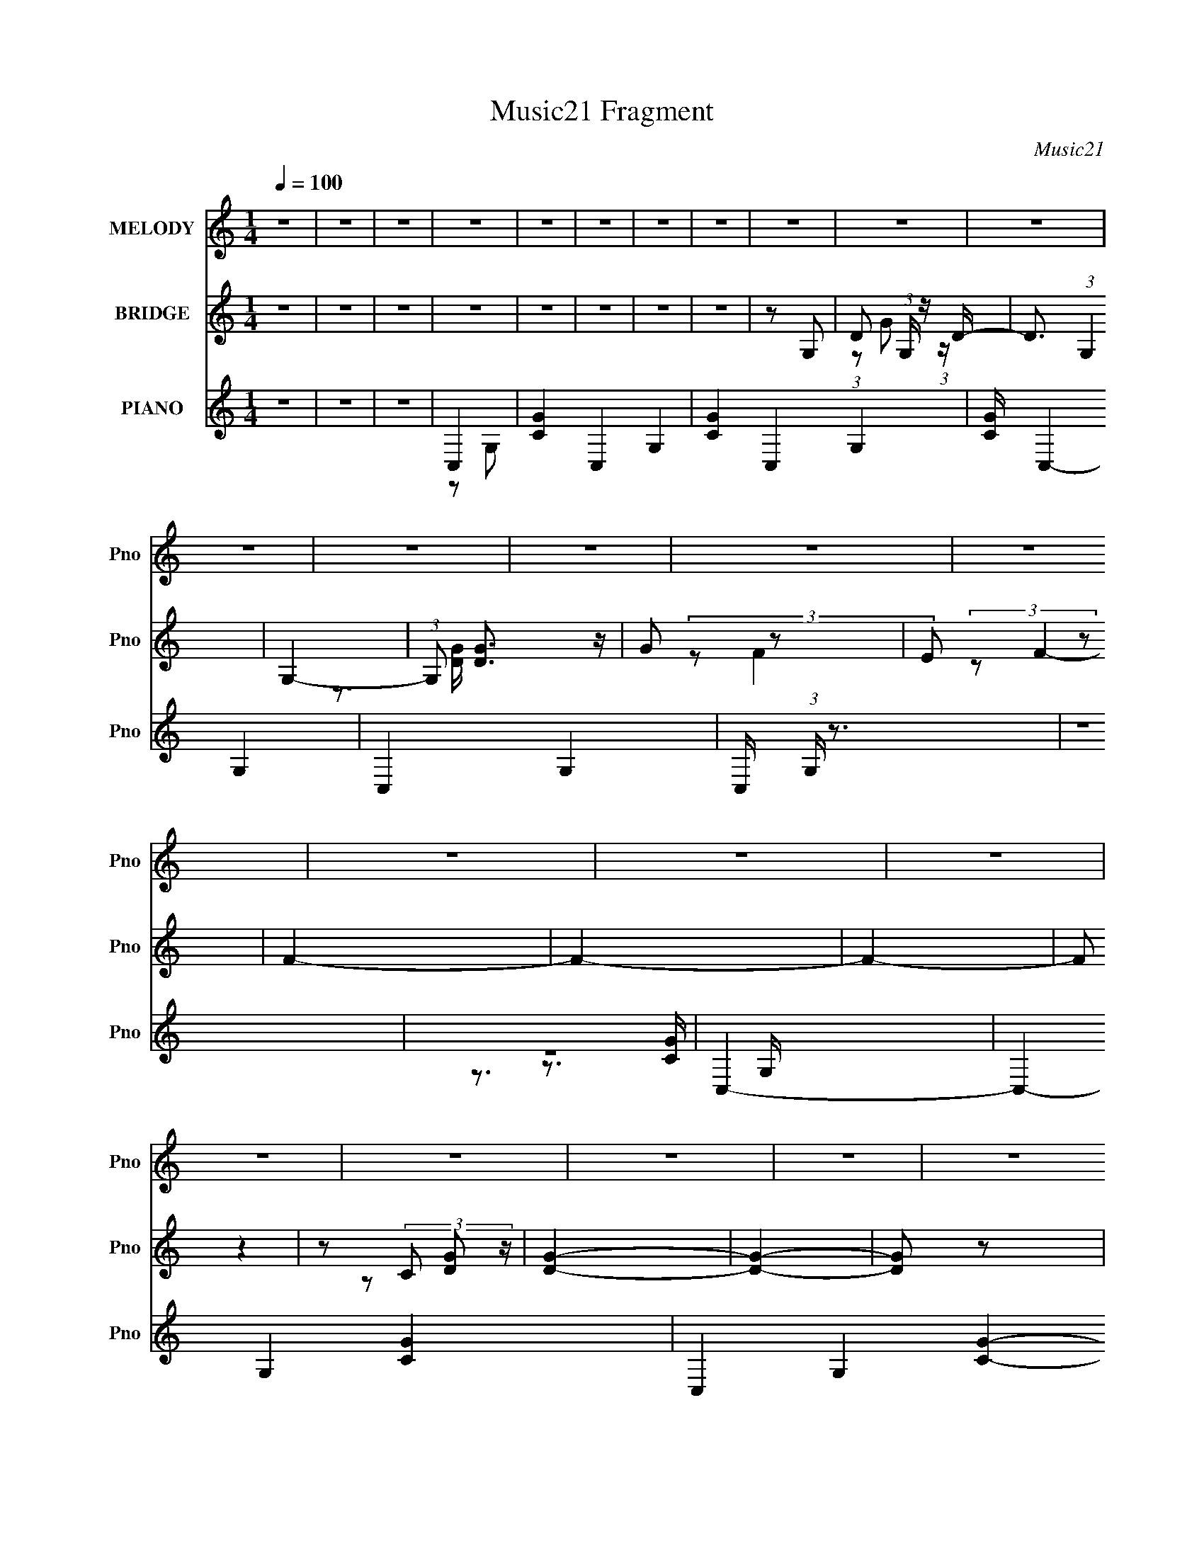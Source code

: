 X:1
T:Music21 Fragment
C:Music21
%%score 1 ( 2 3 ) ( 4 5 6 7 8 )
L:1/4
Q:1/4=100
M:1/4
I:linebreak $
K:none
V:1 treble nm="MELODY" snm="Pno"
L:1/16
V:2 treble nm="BRIDGE" snm="Pno"
V:3 treble 
V:4 treble nm="PIANO" snm="Pno"
L:1/16
V:5 treble 
L:1/8
V:6 treble 
L:1/16
V:7 treble 
V:8 treble 
V:1
 z4 | z4 | z4 | z4 | z4 | z4 | z4 | z4 | z4 | z4 | z4 | z4 | z4 | z4 | z4 | z4 | z4 | z4 | z4 | %19
 z4 | z4 | z4 | z4 | z4 | z4 | z4 | z4 | z4 | z4 | z4 | z4 | z4 | z4 | z4 | z4 | z2 E z | E z E z | %37
 E z D z | D2C2 | D2D z | D2C2 | D2A,2- | A,3 z | z2 C z | C z C z | C z A, z | A, z C z | E2D z | %48
 D z C z | A,4 | G,4 | z2 E z | E z G z | G2E2- | E z C2 | D3 z | D z E z | A,2D2- | D2 z2 | %59
 z2 C z | C z C z | C2A, z | A,2C z | E3 z | D z D2- | D4 | z2 A,2 | E2C2 | D4- | D4- | D4 | z4 | %72
 z4 | z4 | z4 | z2 E z | E z E z | E z D z | D2C2 | D2D z | D2C2 | D2A,2- | A,3 z | z2 C z | %84
 C z C z | C z A, z | A, z C z | E4 | D z C z | A,2G,2- | G,4 | z2 E z | E z G z | G2E2 | D2C2 | %95
 D2D2 | D z E z | A,2D2- | D2 z2 | z2 C z | C z C z | C2A, z | A,2C z | E3 z | D z D2- | D2C2 | %106
 A,2C2- | C4- | C4- | C4 | z4 | z4 | z4 | z4 | z4 | z4 | F2E z | F2E2 | C2E2- | E2C2- | C4- | %121
 C2C z | C2A, z | C z C z | C2A,2 | C4 | A,2E2- | E2D2- | D4- | D4- | D3 z | z4 | F z E z | %133
 F z E z | C2E2- | E2C2- | C3 z | z4 | C2A,2 | G z G z | G z G z | G z E2- | E z F2 | A4- | A2G2- | %145
 G4- | G4- | %147
[Q:1/4=100][Q:1/4=100][Q:1/4=99] G4[Q:1/4=98][Q:1/4=98][Q:1/4=98][Q:1/4=98][Q:1/4=98][Q:1/4=97][Q:1/4=97][Q:1/4=97][Q:1/4=96][Q:1/4=96][Q:1/4=96] | %148
 z4 | c4- | c3[Q:1/4=96][Q:1/4=96][Q:1/4=97] z | %151
[Q:1/4=97][Q:1/4=97] B4[Q:1/4=98][Q:1/4=98][Q:1/4=98][Q:1/4=98][Q:1/4=98][Q:1/4=99][Q:1/4=99][Q:1/4=99][Q:1/4=100] | %152
[Q:1/4=100] A2G z | G2E2 | G4 | A z G2- | G4- | G2 z2 | z4 | E z G z | A z A2- | A2c z | A2G2- | %163
 G2E2- | E2D2- | D4 | z4 | E2D2 | C2D z | E2A2- | A3 z | E z D2 | C2D2 | E2B2- | B3 z | A z B z | %176
 (3:2:2c4 c2- | (6:5:2c2 z/ A2 | (3:2:2c4 c2- | (6:5:2c2 z/ A z | A2G2- | G4- | G2 z2 | c2B2 | %184
 A2G z | G z E2 | G4 | E2A2- | A2G2- | G4- | G z3 | E z G2 | (3:2:2A4 A2- | (3:2:2A2 z c2 | A4 | %195
 G2E2- | E2D2- | D4- | D3 z | E2D2 | C2D2 | E2A2- | A3 z | E2D2 | C2D2 | E2B2- | B3 z | A z B z | %208
 c z c z | c2A2 | d4 | c4- | c4- | c3 z | (3:2:1A4 e2- | e4 | (3:2:1A4 c2- | c4- | c4- | c4- | %220
 c2 z2 | z4 | z4 | z4 | z4 | z4 | z4 | z4 | z4 | z4 | z4 | z4 | z4 | z4 | z4 | z4 | z4 | z4 | z4 | %239
 z4 | z4 | z4 | z4 | z4 | z4 | z4 | z4 | z4 | z4 | z4 | z4 | z4 | z4 | z4 | z4 | z4 | z4 | z4 | %258
 z4 | z4 | z4 | z4 | z4 | z4 | z4 | z4 | z4 | z4 | z4 | z4 | z4 | z4 | z4 | z4 | z4 | z4 | z4 | %277
 z4 | z4 | z4 | z3[Q:1/4=101] z | z4 | z4 | z4 | z4 | z4 | z4 | z4 |[Q:1/4=100] z2 E z | E z E z | %290
 E z D z | D2C2 | D2D z | D2C2 | D2A,2- | A,3 z | z2 C z | C z C z | C z A, z | A, z C z | E4 | %301
 D z C z | A,2G,2- | G,4 | z2 E z | E z G z | G2E2 | D2C2 | D2D2 | D z E z | A,2D2- | D2 z2 | %312
 z2 C z | C z C z | C2A, z | A,2C z | E3 z | D z D2- | D2C2 | A,2C2- | C4- | C4- | C4 | z4 | z4 | %325
 z4 | z4 | z4 | z4 | F2E z | F2E2 | C2E2- | E2C2- | C4- | C2C z | C2A, z | C z C z | C2A,2 | C4 | %339
 A,2E2- | E2D2- | D4- | D4- | D3 z | z4 | F z E z | F z E z | C2E2- | E2C2- | C3 z | z4 | C2A,2 | %352
 G z G z | G z G z | G z E2- | E z F2 | A4- | A2G2- | G4- | G4- | G4 | z4 | z4 | c2B2 | A2G z | %365
 G2E2 | G4 | A z G2- | G4- | G2 z2 | z4 | E z G z | A z A2- | A2c z | A2G2- | G2E2- | E2D2- | D4 | %378
 z4 | E2D2 | C2D z | E2A2- | A3 z | E z D2 | C2D2 | E2B2- | B3 z | A z B z | (3:2:2c4 c2- | %389
 (6:5:2c2 z/ A2 | (3:2:2c4 c2- | (6:5:2c2 z/ A z | A2G2- | G4- | G2 z2 | c2B2 | A2G z | G z E2 | %398
 G4 | E2A2- | A2G2- | G4- | G z3 | E z G2 | (3:2:2A4 A2- | (3:2:2A2 z c2 | A4 | G2E2- | E2D2- | %409
 D4- | D3 z | E2D2 | C2D2 | E2A2- | A3 z | E2D2 | C2D2 | E2B2- | B3 z | A z B z | c z c z | c2A2 | %422
 d4 | c4- | c4- | c3 z | z4 | A3 e2- | e4 | A2>c2- | c4- | c4- | c4- | c4- | c4- | c4- | c3 z | %437
 z4 | z4 | z4 | z4 | z4 | z4 | z4 | z4 | z A2B- | B z c2 | (3c2 z2 c2- | (3:2:1c2 A3 | d4- | %450
 (3:2:1d2 c3- | c4- | c4- | c4- | (12:7:1c4 A2- | A2e2- | e4- | e2A2- | A4- | A2<c2- | c4- | c4- | %462
 c4- | c4- | c4- | (12:11:2c4 z/ |] %466
V:2
 z | z | z | z | z | z | z | z | z/ G,/- | D/ (3:2:1G,/4 z/4 D/4- | D3/4 (3:2:1G, | G,- | %12
 (3:2:1G,/ [DG]3/4 z/4 | G/ z/ | E/ z/ | F- | F- | F- | (3:2:2F/ z | z/ (3:2:2C/ z/4 | [DG]- | %21
 [DG]- | [DG]/ z/ | (3:2:2z E/- | F/ (3:2:1E/4 G/- | G A/4- | A- | (6:5:1A/ C/ (3:2:1z/4 | D/<A/- | %29
 A- | A/ z/ | z | z | z | z | z | z | z | z | z | z | z | z | z | z | z | z | z | z | z | z | z | %52
 z | z | z | z | z | z | z | z | z | z | z | z | z | z | z | z | z | z | z | z | z | z | z | G- | %76
 G- | G- | G | A- | A- | A- | A | c- | c- | c- | c | z | z | G- | G | c- | c | B- | B | A- | A- | %97
 A- | A/ z/ | [DF]- | [DF]- | [DF]- | [DF] | C- | C- | C- | C3/4 z/4 | z | z | C | G | F | E | D | %114
 C | A,- | A,- | A,- | A, | z | z | z | z | z | z | z | z | z | z/ c/- | C (3:2:1c/4 | [GG] | z | %132
 z | z | F/E/- | D- (3:2:1E/4 | D/C/- | C- | C | z | A,/B,/ | C | D | [CE]- | [CE] | D- | D | %147
[Q:1/4=100][Q:1/4=100][Q:1/4=99] [G,B,]-[Q:1/4=98][Q:1/4=98][Q:1/4=98][Q:1/4=98][Q:1/4=98][Q:1/4=97][Q:1/4=97][Q:1/4=97][Q:1/4=96][Q:1/4=96][Q:1/4=96] | %148
 [G,B,] | [Ac]- | [Ac][Q:1/4=96][Q:1/4=96][Q:1/4=97] | %151
[Q:1/4=97][Q:1/4=97] [Bd][Q:1/4=98][Q:1/4=98][Q:1/4=98][Q:1/4=98][Q:1/4=98][Q:1/4=99][Q:1/4=99][Q:1/4=99][Q:1/4=100] | %152
[Q:1/4=100] E- | E- G- | E- G- | E- G- | E- G- | E/ G | E- | G3/4 (3:2:1E/ z/4 | A- | A- | A- | A | %164
 z | [Ac] | [GB] | [EG]3/4 z/4 | [FA]- | [FA]- | [FA]- | [FA]/ z/ | z | z | [GB] | [EG]3/4 z/4 | %176
 [FA]- | [FA]- | [FA]- | g [FA]3/4 | [Gc']- | [Gc']- | [Gc'] | b | z | z | C3/4 z/4 | [DF]3/4 z/4 | %188
 [EG]- | c' [EG]- | b [EG]- | g [EG]/ | e- | e- | c e- | d e | G- | G- B- | G- B- | G3/4 B | z | %201
 z | [FA] | [GB]3/4 z/4 | [EG]- | [EG]- | [EG]- | [EG]3/4 z/4 | z | z | [EG] | [FA]/[EG]/ | [FA]- | %213
 [FA]- | [FA]- | [FA]/ z/ | a- | a- | a- | a- | a- | a | a | b | g- | g- | g- | g/e/ | d | c | B | %231
 c | A- | A- | A | B/c/ | c- | c/B/- | B | A | G- | G- | G- | G | z | z | c' | b | a/g/4 z/4 | %249
 g/e/ | g | a | g- | g- | g/d/ | e/f/- | g f/ | c' | b | g | d'- | d' | c' | b | g- | g- | g | %267
 f/g/- | c'- (3:2:1g/4 | c' | f | g | d'- | d'- | d'- | d'- | d'- | d'- | d' | c' | g-[Q:1/4=101] | %281
 g- | g- | g- | g- | g- | g- | g |[Q:1/4=100] G- | G- | G- | G | A- | A- | A- | A | c- | c- | c- | %299
 c | z | z | G- | G | c- | c | B- | B | A- | A- | A- | A/ z/ | [DF]- | [DF]- | [DF]- | [DF] | C- | %317
 C- | C- | C3/4 z/4 | z | z | C | G | F | E | [De]- | [Cf] [De]/4 | A,- | A,- g- | A,- g- | A, g- | %332
 g- | g3/4 z/4 | z | z | z | z | z | z | z | z/ c/- | C (3:2:1c/4 | [GG] | z | z | z | F/E/- | %348
 D- (3:2:1E/4 | D/C/- | C- | C | z | A,/B,/ | C | D | [CE]- | [CE] | D- | D | [G,B,]- | [G,B,] | %362
 [Ac]- | [Ac] | E- | E- G- | E- G- | E- G- | E- G- | E/ G | E- | G3/4 (3:2:1E/ z/4 | A- | A- | A- | %375
 A | z | [Ac] | [GB] | [EG]3/4 z/4 | [FA]- | [FA]- | [FA]- | [FA]/ z/ | z | z | [GB] | %387
 [EG]3/4 z/4 | [FA]- | [FA]- | [FA]- | g [FA]3/4 | [Gc']- | [Gc']- | [Gc'] | b | z | z | C3/4 z/4 | %399
 [DF]3/4 z/4 | [EG]- | c' [EG]- | b [EG]- | g [EG]/ | e- | e- | c e- | d e | G- | G- B- | G- B- | %411
 G3/4 B | z | z | [FA] | [GB]3/4 z/4 | [EG]- | [EG]- | [EG]- | [EG]3/4 z/4 | z | z | [EG] | %423
 [FA]/[EG]/ | [FA]- | [FA]- | [FA]- | (3:2:2[FA] z/ |] %428
V:3
 x | x | x | x | x | x | x | x | x | (3:2:1z/ G/ (3:2:1z/4 x/6 | x17/12 | z3/4 [DG]/4- | x4/3 | %13
 (3:2:2z/ F | (3:2:2z/ F- | x | x | x | x | z/ [DG]/- | x | x | x | x | x7/6 | x5/4 | x | %27
 z3/4 D/4- x/12 | x | x | x | x | x | x | x | x | x | x | x | x | x | x | x | x | x | x | x | x | %48
 x | x | x | x | x | x | x | x | x | x | x | x | x | x | x | x | x | x | x | x | x | x | x | x | %72
 x | x | x | x | x | x | x | x | x | x | x | x | x | x | x | x | x | x | x | x | x | x | x | x | %96
 x | x | x | x | x | x | x | x | x | x | x | x | x | x | x | x | x | x | x | x | x | x | x | x | %120
 x | x | x | x | x | x | x | x | x | B/A/ x/6 | x | x | x | x | x | x7/6 | x | x | x | x | x | x | %142
 x | x | x | x | x | x | x | x | x | x | G- | x2 | x2 | x2 | x2 | x3/2 | x | x4/3 | x | x | x | x | %164
 x | x | x | x | x | x | x | x | x | x | x | x | x | x | x | x7/4 | x | x | x | x | x | x | E | x | %188
 x | x2 | x2 | x3/2 | x | x | x2 | x2 | B- | x2 | x2 | x7/4 | x | x | x | x | x | x | x | x | x | %209
 x | x | x | x | x | x | x | x | x | x | x | x | x | x | x | x | x | x | x | x | x | x | x | x | %233
 x | x | x | x | x | x | x | x | x | x | x | x | x | x | x | x | x | x | x | x | x | x | x | x3/2 | %257
 x | x | x | x | x | x | x | x | x | x | x | x7/6 | x | x | x | x | x | x | x | x | x | x | x | x | %281
 x | x | x | x | x | x | x | x | x | x | x | x | x | x | x | x | x | x | x | x | x | x | x | x | %305
 x | x | x | x | x | x | x | x | x | x | x | x | x | x | x | x | x | x | x | x | x | x | x5/4 | %328
 g- | x2 | x2 | x2 | x | x | x | x | x | x | x | x | x | x | B/A/ x/6 | x | x | x | x | x | x7/6 | %349
 x | x | x | x | x | x | x | x | x | x | x | x | x | x | x | G- | x2 | x2 | x2 | x2 | x3/2 | x | %371
 x4/3 | x | x | x | x | x | x | x | x | x | x | x | x | x | x | x | x | x | x | x | x7/4 | x | x | %394
 x | x | x | x | E | x | x | x2 | x2 | x3/2 | x | x | x2 | x2 | B- | x2 | x2 | x7/4 | x | x | x | %415
 x | x | x | x | x | x | x | x | x | x | x | x | x |] %428
V:4
 z4 | z4 | z4 | C,4- | [CG]4- C,4- G,4- | [CG]4- C,4- G,4- | [CG] C,4- G,4- | C,4- G,4- | %8
 C, (3:2:1G, z3 | z4 | z4 | C,4- | C,4- G,4- [CG]4- | C,4- G,4- [CG]4- | C,2 G, [CG]3 z | _B,,4- | %16
 B,,4- F,4- B,4- (3:2:1D4- | B,,4- F,4- B,4- D4- | B,,2 (6:5:1F,4 B,3 D4 | C,4- | %20
 [DG]4- C,4- G,4- (3:2:1C/ | [DG]4- C,4- G,4- | [DG]4- C,4- G,4- | [DG]4- C,4- G,4- | %24
 [DG]4- C,4- G,4 | [DG]2 C, z2 | (3:2:2z4 _B,,2- | B,,4- (3:2:1F,4- | B,,4- F,4- [B,DF]4- | %29
 B,,4- F,4- [B,DF]4 | (3B,,4 F,4 z2 | [G,,D,]4- | (3:2:1[G,,D,]2 [G,C]3 [G,,D,]- | [G,,D,G,-B,-]7 | %34
 [G,B,]3 D4 | C,4- | D2 C,4- G,4- E2- | C,4- G,4- E4- C2 | G4- (3:2:1C,4 G,3 E4- | [GC,-] [C,-E]3 | %40
 [C,D]8- G,8- C,2 G,2 | D4- F4- | D4 F4- | (3:2:1[FF,,-] F,,10/3- | [C,F,-]7 F,,8- F,,2 | F,4 C4- | %46
 [CC,]4 | C,4- | (24:13:1[G,D]16 C,8- C,2 | E4- | E2C2 | E,,4- | (6:5:1[E,,B,-]8 B,,6 | %53
 (3:2:1B,4 G3 E2- | B, (3:2:1E z3 | F,,4- | (12:7:1[F,,F,-]16 C,8- C, | F,2 C4- F2- | %58
 [CF,] (3:2:1[F,F]5/2 F13/3 | D,4- | [D,A,-]8 (12:7:1D8 | A,4 F4- | [FD] (3D/ z2 A,2- | %63
 (3:2:1[A,D,,-]4 [D,,-DF]4/3 [DF]5/3 | [D,,A,-]7 A,,6 | A,4- F4- | A,4 F4- | (12:7:1[FG,,-]8 | %68
 A,2 G,,4- D,4- C2- | G,,4- D,4- C2 A,2 | C2 G,,2 D,3 B,2 | G,,4- | [G,,F]12 (3:2:1G, | E4 | D3 z | %75
 C,4- | D2 C,4- G,4- E2- | C,4- G,4- E4- C2 | G4- (3:2:1C,4 G,3 E4- | [GC,-] [C,-E]3 | %80
 [C,D]8- G,8- C,2 G,2 | D4- F4- | D4 F4- | (3:2:1[FF,,-] F,,10/3- | [C,F,-]7 F,,8- F,,2 | F,4 C4- | %86
 [CC,]4 | C,4- | (24:13:1[G,D]16 C,8- C,2 | E4- | E2C2 | E,,4- | (6:5:1[E,,B,-]8 B,,6 | %93
 (3:2:1B,4 G3 E2- | B, (3:2:1E z3 | F,,4- | (12:7:1[F,,F,-]16 C,8- C, | F,2 C4- F2- | %98
 [CF,] (3:2:1[F,F]5/2 F13/3 | D,4- | [D,A,-]8 (12:7:1D8 | A,4 F4- | [FD] (3D/ z2 A,2- | %103
 (3:2:1[A,D,,-]4 [D,,-DF]4/3 [DF]5/3 | [D,,A,-]7 A,,6 | A,4- F4- | A,4 F4- | (12:7:1[FC,-]8 | %108
 D2 C,4- G,3 E2- | [C,G,]6 E8 | G, (3:2:1C z C2- | [CC,,-] C,,3- | C,,4- G,,4- | [C,,G,]8 G,,2 | %114
 [C,G,,]4 | F,,4- | [F,,F,]8- C,4- C, F,, | F,3 C4 C,2- | (3:2:1[C,F,A,] [F,A,]10/3 | %119
 [FA,,-]2 A,,2- | [A,,A,-]8 E,4 | (3:2:1A,2 E4 E,2- | C2 (3:2:1E, G, z | F,,4- | [F,,F,-]8 C,8 | %125
 F,2 C4 F2- | [FF,]4 | [CG,,-]2 G,,2- | [G,,G,]8 (6:5:1D,4 | (12:7:1[DD,]8 | (3:2:2G4 z2 | _B,,4- | %132
 (3:2:1[D_B,]4 B,,8- F,8- B,,3 F, | F2D2- | _B, D z3 | A,,4- | [A,,A,-]8 E,8 | (3:2:1A,4 E3 C2 | %138
 A,4 | F,,4- | [FA,]2 (3:2:1[A,F,,-] F,,22/3- C,8- F,,2 C,2 | C4 E | A,4 | (3:2:1[CG,,-] G,,10/3- | %144
 [G,,D]7 D,7 | G4- G,2- | D2 (3:2:2G G, z G,,- | %147
[Q:1/4=100][Q:1/4=100][Q:1/4=99] [G,,D,]16-[Q:1/4=98][Q:1/4=98][Q:1/4=98][Q:1/4=98][Q:1/4=98][Q:1/4=97][Q:1/4=97][Q:1/4=97][Q:1/4=96][Q:1/4=96][Q:1/4=96] G,,3 | %148
 (12:11:2[D,G,G-]16 D8 | G4- G,4- (3:2:1B,4- | %150
 D4- (3:2:1G/ G,4- B,4-[Q:1/4=96][Q:1/4=96][Q:1/4=97] | %151
[Q:1/4=97][Q:1/4=97] D3 G,2 (3:2:1B,4[Q:1/4=98][Q:1/4=98][Q:1/4=98][Q:1/4=98][Q:1/4=98][Q:1/4=99][Q:1/4=99][Q:1/4=99][Q:1/4=100] z | %152
[Q:1/4=100] C,,4- | C2 C,,4- G,2 E2- | C,,4- E2 G,2- | G4- C,, (3:2:1G, | [GE,,-] E,,3- | %157
 (12:7:1[E,,G,]16 B,,8- B,, | B,4 E,2 | E4- | [EF,,-]2 F,,2- | [F,,F,-]8 C,8 | F,4 C4- A,2 | %163
 F2 (3:2:1C z2 | A,,4- | (24:17:1[E,G,]16 A,,8- A,,3 | E4- | C3 (3:2:2E4 G, z | F,,4- | %169
 (3:2:1[F,,C]16 C,8- C,2 | F4- F,2- | [FC]3 (3:2:1F, x/3 | E,,4- | %173
 (3:2:1[G,B,-] [B,E,,]10/3- E,,14/3- E,, | B,2 E4- G,2- | [EB,]3 (3:2:1G, x/3 | D,4- | %177
 [D,DA,]8 (3:2:1A, | F3 D2 | A,2D2- | G,,4- D4- | [G,,G,]12 (3:2:2D D,16 | (3:2:1[DG-] G10/3- | %183
 [GD]4 (3:2:1G, | C,,4- | C2 C,,4- G,2 E2- | C,,4- E2 G,2- | G4- C,, (3:2:1G, | [GE,,-] E,,3- | %189
 (12:7:1[E,,G,]16 B,,8- B,, | B,4 E,2 | E4- | [EF,,-]2 F,,2- | [F,,F,-]8 C,8 | F,4 C4- A,2 | %195
 F2 (3:2:1C z2 | A,,4- | (24:17:1[E,G,]16 A,,8- A,,3 | E4- | C3 (3:2:2E4 G, z | F,,4- | %201
 (3:2:1[F,,C]16 C,8- C,2 | F4- F,2- | [FC]3 (3:2:1F, x/3 | E,,4- | %205
 (3:2:1[G,B,-] [B,E,,]10/3- E,,14/3- E,, | B,2 E4- G,2- | [EB,]3 (3:2:1G, x/3 | D,4- | %209
 [D,DA,]8 (3:2:1A, | F3 D2 | A,2D2- | G,,4- D4- | [G,,G,]12 (3:2:2D D,16 | (3:2:1[DG-] G10/3- | %215
 [GD]4 (3:2:1G, | c''b'F,,2- | [F,,-F,]8 F,,3 | [F,A,c'']b'g' z | [C-C,F,-]8 C2 | [F,c''b']2F,,2- | %221
 [F,,C,]8- F,,3 | [C,A,]7 F,3 | [CF,-]6 | [F,c''] (3:2:1[A,b']b'/3E,,2- | [E,,E,]8- E,,3 | %226
 [E,C-] [C-G,]3 | (6:5:1[CE,-]8 | [E,c''b'E,,-]2>[E,,-G,]2 (6:5:1G,14/5 | [E,,B,,]8- E,,2 | %230
 [E,G,]2 [B,,-g']4 B,, | [DG,]4 | D,,4- | [D,,-D,e']8 A,,8- D,,2 A,,2 | (12:7:1[A,c''b'g']8 C6 | %235
 D,4- | [D,D,,-]2 [D,,-A,]2 | [D,,D,-]12 A,,7 | [D,c''b'g']4 (12:11:1[A,C]8 | A,,4 | C,,4- | %241
 (3:2:1[C,,C,d''b'C,-]16 G,,8- G,,2 | (6:5:1[C,d''b'g']4 G,8- G, | d''b'C,2- | %244
 (3:2:1[C,C,,-] C,,10/3- | (12:7:1[C,,E,G,-C-]16 G,,8- G,, | [G,Cd''b']2E,2 | G,3 z | %248
 [EF,,-] F,,3- | (3:2:1[F,,F,-]16 C,8- C,2 | (12:7:1[F,c''b'g']16 (24:19:1E16 A,8- A,3 | %251
 c''b'g' z | F,,4- | [F,,-F,]8 C,8- F,,2 C, | [F,E]4- | [F,Ec''b'g']3 z | E,,4- | %257
 [E,,E,]8- B,,8- E,,2 B,,2 | [E,c''b'g']6 E8- E2 | c''b'g' z | A,,4- | (12:7:1[E,A,-]8 A,,8- A,,2 | %262
 [A,c''b'g']4 [CE]7 | E,2A,2 | ^G,,4- | (3:2:2[G,,^G,c''_b'G,-C-]16 E,16 | [G,Cc''] [E_b'^g']3 | %267
 ^G,4- | (3:2:1[G,^G,,-]4 [^G,,-EG]4/3 [EG]2/3 | [G,,^G,-]8 E,4 | %270
 (3:2:1[G,c''_b'_E,]4[_E,CE]4/3 (12:7:1[CE]40/7 | ^G,3 z | G,,4- | [D,Cg']7 G,,8- G,,3 | %274
 [Dd''c''G,-]2>G,2- | [G,D]4- G, | [DG,,-]4 G4 | (3:2:2[G,,G,g']16 D,8 | [B,d''c'']2 [DD,-]4 | %279
 [D,G,-]2 G,2- | [G,G,,-]2 [G,,-D]2 D2 (6:5:1g'8[Q:1/4=101] | [G,,G,-]3 [G,-D,] D,2 | %282
 (3:2:1[G,G,,-]4 [G,,-D]4/3 (12:7:1D40/7 G3 | [G,,G,-]3 [G,-D,] (6:5:1D,14/5 | %284
 (3:2:1[G,G,,-]4 [G,,-D]4/3 (12:7:1D40/7 | [GG,-] [G,G,,]3- G,,5- D,8- G,,3 D,3 | G,4- D4- | %287
 G,3 D3 z |[Q:1/4=100] C,4- | D2 C,4- G,4- E2- | C,4- G,4- E4- C2 | G4- (3:2:1C,4 G,3 E4- | %292
 [GC,-] [C,-E]3 | [C,D]8- G,8- C,2 G,2 | D4- F4- | D4 F4- | (3:2:1[FF,,-] F,,10/3- | %297
 [C,F,-]7 F,,8- F,,2 | F,4 C4- | [CC,]4 | C,4- | (24:13:1[G,D]16 C,8- C,2 | E4- | E2C2 | E,,4- | %305
 (6:5:1[E,,B,-]8 B,,6 | (3:2:1B,4 G3 E2- | B, (3:2:1E z3 | F,,4- | (12:7:1[F,,F,-]16 C,8- C, | %310
 F,2 C4- F2- | [CF,] (3:2:1[F,F]5/2 F13/3 | D,4- | [D,A,-]8 (12:7:1D8 | A,4 F4- | %315
 [FD] (3D/ z2 A,2- | (3:2:1[A,D,,-]4 [D,,-DF]4/3 [DF]5/3 | [D,,A,-]7 A,,6 | A,4- F4- | A,4 F4- | %320
 (12:7:1[FC,-]8 | D2 C,4- G,3 E2- | [C,G,]6 E8 | G, (3:2:1C z C2- | [CC,,-] C,,3- | C,,4- G,,4- | %326
 [C,,G,]8 G,,2 | [C,G,,]4 | F,,4- | [F,,F,]8- C,4- C, F,, | F,3 C4 C,2- | %331
 (3:2:1[C,F,A,] [F,A,]10/3 | [FA,,-]2 A,,2- | [A,,A,-]8 E,4 | (3:2:1A,2 E4 E,2- | %335
 C2 (3:2:1E, G, z | F,,4- | [F,,F,-]8 C,8 | F,2 C4 F2- | [FF,]4 | [CG,,-]2 G,,2- | %341
 [G,,G,]8 (6:5:1D,4 | (12:7:1[DD,]8 | (3:2:2G4 z2 | _B,,4- | (3:2:1[D_B,]4 B,,8- F,8- B,,3 F, | %346
 F2D2- | _B, D z3 | A,,4- | [A,,A,-]8 E,8 | (3:2:1A,4 E3 C2 | A,4 | F,,4- | %353
 [FA,]2 (3:2:1[A,F,,-] F,,22/3- C,8- F,,2 C,2 | C4 E | A,4 | (3:2:1[CG,,-] G,,10/3- | [G,,D]7 D,7 | %358
 G4- G,2- | D2 (3:2:2G G, z G,,- | [G,,D,-]15 | (3:2:2[D,G,G-]16 D8 | G4- G,4- (3:2:1B,4- | %363
 D3 (3:2:1G/ G,3 (6:5:2B,4 z | C,,4- | C2 C,,4- G,2 E2- | C,,4- E2 G,2- | G4- C,, (3:2:1G, | %368
 [GE,,-] E,,3- | (12:7:1[E,,G,]16 B,,8- B,, | B,4 E,2 | E4- | [EF,,-]2 F,,2- | [F,,F,-]8 C,8 | %374
 F,4 C4- A,2 | F2 (3:2:1C z2 | A,,4- | (24:17:1[E,G,]16 A,,8- A,,3 | E4- | C3 (3:2:2E4 G, z | %380
 F,,4- | (3:2:1[F,,C]16 C,8- C,2 | F4- F,2- | [FC]3 (3:2:1F, x/3 | E,,4- | %385
 (3:2:1[G,B,-] [B,E,,]10/3- E,,14/3- E,, | B,2 E4- G,2- | [EB,]3 (3:2:1G, x/3 | D,4- | %389
 [D,DA,]8 (3:2:1A, | F3 D2 | A,2D2- | G,,4- D4- | [G,,G,]12 (3:2:2D D,16 | (3:2:1[DG-] G10/3- | %395
 [GD]4 (3:2:1G, | C,,4- | C2 C,,4- G,2 E2- | C,,4- E2 G,2- | G4- C,, (3:2:1G, | [GE,,-] E,,3- | %401
 (12:7:1[E,,G,]16 B,,8- B,, | B,4 E,2 | E4- | [EF,,-]2 F,,2- | [F,,F,-]8 C,8 | F,4 C4- A,2 | %407
 F2 (3:2:1C z2 | A,,4- | (24:17:1[E,G,]16 A,,8- A,,3 | E4- | C3 (3:2:2E4 G, z | F,,4- | %413
 (3:2:1[F,,C]16 C,8- C,2 | F4- F,2- | [FC]3 (3:2:1F, x/3 | E,,4- | %417
 (3:2:1[G,B,-] [B,E,,]10/3- E,,14/3- E,, | B,2 E4- G,2- | [EB,]3 (3:2:1G, x/3 | D,4- | %421
 [D,DA,]8 (3:2:1A, | F3 D2 | A,2D2- | G,,4- D4- | [G,,G,]12 (3:2:2D D,16 | (3:2:1[DG-] G10/3- | %427
 [GD]4 (3:2:1G, | [G,,G,B,]4- | [G,,G,B,]2>^F,2- | F,4- (3:2:1C4- | F,4- C4- D4- A3- | %432
 F,4- C4- D4- A4- | F, (3:2:1C2 D A (3:2:2z F,2- (3:2:1F,- | [F,C]12 | G4- D4- | G4 D4 | %437
 (3:2:2z2 E,4- | (48:37:2[E,D]16 G,8 | (24:13:1[GD]16 | [G,D] D3 | [A,,E,-]6 | %442
 (12:7:1[E,E]4 [ED]5/3 | [A,,A,CE,]4- | [A,,A,CE,]4- | [A,,A,CE,]4- | %446
 [A,,A,CE,] (3:2:2z/ D,,-D,,2- | (12:7:1[D,,A,,-]16 | D4- A,,4- D,4- F,4- | %449
 D4- (3:2:2A,,2 D,4 F,3 | D2 z2 | (3:2:2z2 G,,4- | G4- G,,4- [D,G,]4- | G4- G,,4- [D,G,]4- | %454
 G4- G,,4- [D,G,]4- | G4- G,,4- [D,G,]4- | G4- G,,4- [D,G,]4- | G4 G,,4- [D,G,]4 | (3:2:2G,,2 z4 | %459
 C,4- | (3:2:1D4 C,4- G,4- (3:2:1E2- | C,4- G,4- (6:5:2E2 G4- | (6:5:2[C,C-]8 G,2 (3:2:1G8 | %463
 C4 (12:11:2G,4 D4- | (12:7:1[DC,-]4 C,5/3- | C,4- G,4- D3 (3:2:1E2- | C,4- G,4- (3:2:1E2 | %467
 C,4- G,4- | (3:2:1C,2 G,2 z2 | z2 F,,2- | F,,4- C,4- G,3- | F,,4- C,3 G,2 | [F,,C,]16- F,,3 | %473
 C,4- F,2 (3:2:1G,4 | (3:2:1[F,^G,]2 C,4- (3:2:1C2 | D2 C,4- E2- | (3:2:1C,4 E3 z | z4 | z C,,3- | %479
 G2 C,,4- G,,4- D2 | C,,4- G,,4- E2 C- | C,,4- G,,4- C3 D- | C,,4- G,,4- D G,- | C,,4- G,,4- G,4- | %484
 C,, (3:2:2G,, G,/ z3 |] %485
V:5
 x2 | x2 | x2 | z G,- | x6 | x6 | x9/2 | x4 | x7/3 | x2 | x2 | z3/2 G,/- | x6 | x6 | x7/2 | %15
 (3:2:2z F,2- | x22/3 | x8 | x37/6 | z G,- | x37/6 | x6 | x6 | x6 | x6 | x5/2 | x2 | %27
 z3/2 [_B,DF]/- x4/3 | x6 | x6 | x10/3 | (3:2:2F, z2 | x8/3 | z D- x3/2 | x7/2 | z G,- | x6 | x7 | %38
 x41/6 | z G,- | z ^F- x8 | x4 | x4 | z C,- | z C- x13/2 | x4 | z F, | z G,- | z E- x22/3 | x2 | %50
 x2 | E2 | z G- x13/3 | x23/6 | x7/3 | (3:2:2F,2 z | z C- x43/6 | x4 | z C x3/2 | z D- | %60
 z F- x13/3 | x4 | z3/2 [DF]/- | z A,,- x5/6 | z F- x9/2 | x4 | x4 | z D,- x/3 | x6 | x6 | x9/2 | %71
 C/ z/ G,- | z G, x13/3 | z G, | z G, | z G,- | x6 | x7 | x41/6 | z G,- | z ^F- x8 | x4 | x4 | %83
 z C,- | z C- x13/2 | x4 | z F, | z G,- | z E- x22/3 | x2 | x2 | E2 | z G- x13/3 | x23/6 | x7/3 | %95
 (3:2:2F,2 z | z C- x43/6 | x4 | z C x3/2 | z D- | z F- x13/3 | x4 | z3/2 [DF]/- | z A,,- x5/6 | %104
 z F- x9/2 | x4 | x4 | z G,- x/3 | x11/2 | z C- x5 | x7/3 | z G,,- | x4 | z C,- x3 | z G, | z C,- | %116
 z C- x5 | x9/2 | z F- | z E,- | z E- x4 | x11/3 | x7/3 | (3:2:2F,2 z | z C- x6 | x4 | z C- | %127
 z D,- | z D- x11/3 | z G, x/3 | z G,/ z/ | (3:2:2_B,2 z | z F- x28/3 | x2 | x5/2 | C2 | z E- x6 | %137
 x23/6 | x2 | F2- | z C- x9 | x5/2 | z C- | z D,- | z G- x5 | x3 | x8/3 | z3/2 D/- x15/2 | %148
 z3/2 G,/- x15/2 | x16/3 | x37/6 | x13/3 | z G,- | x5 | x4 | x17/6 | z B,,- | z B,- x43/6 | x3 | %159
 z E, | z C,- | z C- x6 | x5 | x7/3 | z E,- | z C x55/6 | z G,- | x11/3 | z C,- | z F- x25/3 | x3 | %171
 z F,/ z/ | G,G,- | z E- x17/6 | x4 | z G, | z A,- | z F- x7/3 | x5/2 | x2 | z D,- x2 | z D- x10 | %182
 z G,- | z G, x/3 | z G,- | x5 | x4 | x17/6 | z B,,- | z B,- x43/6 | x3 | z E, | z C,- | z C- x6 | %194
 x5 | x7/3 | z E,- | z C x55/6 | z G,- | x11/3 | z C,- | z F- x25/3 | x3 | z F,/ z/ | G,G,- | %205
 z E- x17/6 | x4 | z G, | z A,- | z F- x7/3 | x5/2 | x2 | z D,- x2 | z D- x10 | z G,- | z G, x/3 | %216
 z g'/ z/ | c''/b'/[A,g']/ z/ x7/2 | C2- | c''/b'/g'/ z/ x3 | z g'/ z/ | c''/b'/F,- x7/2 | C2- x3 | %223
 c''/b'/A,- x | z g'/ z/ | c''/b'/G,- x7/2 | c''/b'/g'/ z/ | c''/b'/G,- x4/3 | z g'/ z/ x7/6 | %229
 c''/b'/E,- x3 | D2- x3/2 | c''/b'/E, | c''/b'/A,,- | c''/b'/A,- x8 | (3:2:2z2 e' x10/3 | %235
 c''/b'/A,- | c''/b'/A,,- | c''/b'/[A,C]- x15/2 | (3:2:2z2 e' x11/3 | c''/b'/[D,g']/ z/ | %240
 d''/b'/G,,- | z G,- x25/3 | (3:2:2z2 e' x25/6 | z g'/ z/ | d''/b'/G,,- | d''/b'/g'/ z/ x43/6 | %246
 z g'/ z/ | E2- | c''/b'/C,- | c''/b'/A,- x25/3 | (3:2:2z2 e' x29/2 | (3:2:2z2 e' | c''/b'/C,- | %253
 c''/b'/[Cg']/ z/ x15/2 | c''/b'/g'/ z/ | (3:2:2z2 e' | c''/b'/B,,- | c''/b'/E- x8 | %258
 (3:2:2z2 e' x6 | (3:2:2z2 e' | c''/b'/E,- | c''/b'/[CE]- x16/3 | (3:2:2z2 e' x7/2 | %263
 c''/b'/g'/ z/ | c''/_b'/_E,- | z _E- x9 | (3:2:2z2 _e' | c''/_b'/[_E^G]- | C_E,- x/3 | %269
 c''/_b'/[C_E]- x4 | z ^g'/ z/ x5/3 | c''/_b'/^G | d''/c''/D,- | d''/c''/D- x7 | z b'/ z/ | %275
 d''/c''/G- x/ | d''/c''/D,- x2 | d''/c''/B,- x17/3 | z b'/ z/ x | d''/c''/D- | z D,- x13/3 | %281
 z D- x | z D,- x19/6 | z D- x7/6 | G2- x5/3 | z D- x19/2 | x4 | x7/2 | z G,- | x6 | x7 | x41/6 | %292
 z G,- | z ^F- x8 | x4 | x4 | z C,- | z C- x13/2 | x4 | z F, | z G,- | z E- x22/3 | x2 | x2 | E2 | %305
 z G- x13/3 | x23/6 | x7/3 | (3:2:2F,2 z | z C- x43/6 | x4 | z C x3/2 | z D- | z F- x13/3 | x4 | %315
 z3/2 [DF]/- | z A,,- x5/6 | z F- x9/2 | x4 | x4 | z G,- x/3 | x11/2 | z C- x5 | x7/3 | z G,,- | %325
 x4 | z C,- x3 | z G, | z C,- | z C- x5 | x9/2 | z F- | z E,- | z E- x4 | x11/3 | x7/3 | %336
 (3:2:2F,2 z | z C- x6 | x4 | z C- | z D,- | z D- x11/3 | z G, x/3 | z G,/ z/ | (3:2:2_B,2 z | %345
 z F- x28/3 | x2 | x5/2 | C2 | z E- x6 | x23/6 | x2 | F2- | z C- x9 | x5/2 | z C- | z D,- | %357
 z G- x5 | x3 | x8/3 | z3/2 D/- x11/2 | z3/2 G,/- x11/2 | x16/3 | x31/6 | z G,- | x5 | x4 | x17/6 | %368
 z B,,- | z B,- x43/6 | x3 | z E, | z C,- | z C- x6 | x5 | x7/3 | z E,- | z C x55/6 | z G,- | %379
 x11/3 | z C,- | z F- x25/3 | x3 | z F,/ z/ | G,G,- | z E- x17/6 | x4 | z G, | z A,- | z F- x7/3 | %390
 x5/2 | x2 | z D,- x2 | z D- x10 | z G,- | z G, x/3 | z G,- | x5 | x4 | x17/6 | z B,,- | %401
 z B,- x43/6 | x3 | z E, | z C,- | z C- x6 | x5 | x7/3 | z E,- | z C x55/6 | z G,- | x11/3 | %412
 z C,- | z F- x25/3 | x3 | z F,/ z/ | G,G,- | z E- x17/6 | x4 | z G, | z A,- | z F- x7/3 | x5/2 | %423
 x2 | z D,- x2 | z D- x10 | z G,- | z G, x/3 | x2 | x2 | z3/2 D/- x4/3 | x15/2 | x8 | x7/2 | %434
 z D- x4 | x4 | x4 | z3/2 G,/- | (3:2:2z2 G- x19/3 | z G,- x7/3 | z G, | z3/2 D/- x | %442
 z3/2 [A,,A,^CE,]/- | x2 | x2 | x2 | x2 | z/ D,3/2- x8/3 | x8 | x16/3 | x2 | (3:2:2z2 [D,G,]- | %452
 x6 | x6 | x6 | x6 | x6 | x6 | x2 | (3:2:2z2 G,- | x6 | x37/6 | (3:2:2z2 G,- x14/3 | x31/6 | %464
 z G,- | x37/6 | x14/3 | x4 | x8/3 | z3/2 C,/- | x11/2 | x9/2 | z/ F,3/2- x15/2 | x13/3 | x10/3 | %475
 x4 | x10/3 | x2 | (3:2:2z2 G,,- | x6 | x11/2 | x6 | x5 | x6 | x5/2 |] %485
V:6
 x4 | x4 | x4 | x4 | x12 | x12 | x9 | x8 | x14/3 | x4 | x4 | z3 [CG]- | x12 | x12 | x7 | z3 _B,- | %16
 x44/3 | x16 | x37/3 | z3 C- | x37/3 | x12 | x12 | x12 | x12 | x5 | x4 | x20/3 | x12 | x12 | %30
 x20/3 | z [G,C]3- | x16/3 | x7 | x7 | x4 | x12 | x14 | x41/3 | x4 | x20 | x8 | x8 | x4 | x17 | %45
 x8 | x4 | x4 | x56/3 | x4 | x4 | z2 B,,2- | x38/3 | x23/3 | x14/3 | A,4 | x55/3 | x8 | x7 | x4 | %60
 x38/3 | x8 | x4 | x17/3 | x13 | x8 | x8 | x14/3 | x12 | x12 | x9 | (3:2:2G4 z2 | x38/3 | x4 | x4 | %75
 x4 | x12 | x14 | x41/3 | x4 | x20 | x8 | x8 | x4 | x17 | x8 | x4 | x4 | x56/3 | x4 | x4 | %91
 z2 B,,2- | x38/3 | x23/3 | x14/3 | A,4 | x55/3 | x8 | x7 | x4 | x38/3 | x8 | x4 | x17/3 | x13 | %105
 x8 | x8 | x14/3 | x11 | x14 | x14/3 | x4 | x8 | x10 | x4 | x4 | x14 | x9 | x4 | x4 | x12 | x22/3 | %122
 x14/3 | A,4 | x16 | x8 | x4 | x4 | x34/3 | x14/3 | x4 | D4- | x68/3 | x4 | x5 | z2 E,2- | x16 | %137
 x23/3 | x4 | z2 C,2- | z2 E2- x18 | x5 | x4 | x4 | x14 | x6 | x16/3 | x19 | x19 | x32/3 | x37/3 | %151
 x26/3 | x4 | x10 | x8 | x17/3 | x4 | x55/3 | x6 | x4 | x4 | x16 | x10 | x14/3 | x4 | x67/3 | x4 | %167
 x22/3 | x4 | x62/3 | x6 | x4 | B,3 z | x29/3 | x8 | x4 | x4 | x26/3 | x5 | x4 | x8 | x24 | x4 | %183
 x14/3 | x4 | x10 | x8 | x17/3 | x4 | x55/3 | x6 | x4 | x4 | x16 | x10 | x14/3 | x4 | x67/3 | x4 | %199
 x22/3 | x4 | x62/3 | x6 | x4 | B,3 z | x29/3 | x8 | x4 | x4 | x26/3 | x5 | x4 | x8 | x24 | x4 | %215
 x14/3 | (3:2:2z4 e'2 | (3:2:2z4 e'2 x7 | (3:2:2z4 e'2 | (3:2:2z4 e'2 x6 | (3:2:2z4 e'2 | %221
 z2 g' z x7 | c''b'g' z x6 | z2 g' z x2 | (3:2:2z4 e'2 | z2 g' z x7 | (3:2:2z4 e'2 | z2 g' z x8/3 | %228
 (3:2:2z4 e'2 x7/3 | z2 g' z x6 | c''b' (3:2:2z e'2 x3 | z2 g' z | z2 g' z | z2 C2- x16 | x32/3 | %235
 z2 g' z | z2 g' z | z2 g' z x15 | x34/3 | (3:2:2z4 e'2 | z2 g' z | z2 g' z x50/3 | x37/3 | %243
 (3:2:2z4 e'2 | z2 g' z | (3:2:2z4 e'2 x43/3 | (3:2:2z4 e'2 | d''b'[E,g'] z | z2 g' z | %249
 z2 E2- x50/3 | x33 | x4 | z2 g' z | (3:2:2z4 e'2 x15 | (3:2:2z4 e'2 | x4 | z2 g' z | z2 g' z x16 | %258
 x16 | x4 | z2 g' z | z2 g' z x32/3 | x11 | (3:2:2z4 e'2 | z2 ^g' z | z2 ^g' z x18 | x4 | %267
 z2 ^g' z | c''_b'^g' z x2/3 | z2 ^g' z x8 | (3:2:2z4 _e'2 x10/3 | z2 ^g' z | z2 b' z | %273
 z2 b' z x14 | (3:2:2z4 g'2 | z2 b' z x | z2 b' z x4 | z2 D2- x34/3 | (3:2:2z4 g'2 x2 | z2 b' z | %280
 x38/3 | z2 G2- x2 | x31/3 | x19/3 | z2 D,2- x10/3 | x23 | x8 | x7 | x4 | x12 | x14 | x41/3 | x4 | %293
 x20 | x8 | x8 | x4 | x17 | x8 | x4 | x4 | x56/3 | x4 | x4 | z2 B,,2- | x38/3 | x23/3 | x14/3 | %308
 A,4 | x55/3 | x8 | x7 | x4 | x38/3 | x8 | x4 | x17/3 | x13 | x8 | x8 | x14/3 | x11 | x14 | x14/3 | %324
 x4 | x8 | x10 | x4 | x4 | x14 | x9 | x4 | x4 | x12 | x22/3 | x14/3 | A,4 | x16 | x8 | x4 | x4 | %341
 x34/3 | x14/3 | x4 | D4- | x68/3 | x4 | x5 | z2 E,2- | x16 | x23/3 | x4 | z2 C,2- | z2 E2- x18 | %354
 x5 | x4 | x4 | x14 | x6 | x16/3 | x15 | x15 | x32/3 | x31/3 | x4 | x10 | x8 | x17/3 | x4 | x55/3 | %370
 x6 | x4 | x4 | x16 | x10 | x14/3 | x4 | x67/3 | x4 | x22/3 | x4 | x62/3 | x6 | x4 | B,3 z | %385
 x29/3 | x8 | x4 | x4 | x26/3 | x5 | x4 | x8 | x24 | x4 | x14/3 | x4 | x10 | x8 | x17/3 | x4 | %401
 x55/3 | x6 | x4 | x4 | x16 | x10 | x14/3 | x4 | x67/3 | x4 | x22/3 | x4 | x62/3 | x6 | x4 | %416
 B,3 z | x29/3 | x8 | x4 | x4 | x26/3 | x5 | x4 | x8 | x24 | x4 | x14/3 | x4 | x4 | x20/3 | x15 | %432
 x16 | x7 | x12 | x8 | x8 | x4 | x50/3 | x26/3 | z3 A,,- | x6 | x4 | x4 | x4 | x4 | x4 | %447
 z2 F,2- x16/3 | x16 | x32/3 | x4 | x4 | x12 | x12 | x12 | x12 | x12 | x12 | x4 | x4 | x12 | %461
 x37/3 | x40/3 | x31/3 | (3:2:1z4 C (3:2:1z/ | x37/3 | x28/3 | x8 | x16/3 | x4 | x11 | x9 | %472
 (3:2:2z2 ^G,4- x15 | x26/3 | x20/3 | x8 | x20/3 | x4 | x4 | x12 | x11 | x12 | x10 | x12 | x5 |] %485
V:7
 x | x | x | x | x3 | x3 | x9/4 | x2 | x7/6 | x | x | x | x3 | x3 | x7/4 | x | x11/3 | x4 | %18
 x37/12 | x | x37/12 | x3 | x3 | x3 | x3 | x5/4 | x | x5/3 | x3 | x3 | x5/3 | x | x4/3 | x7/4 | %34
 x7/4 | x | x3 | x7/2 | x41/12 | x | x5 | x2 | x2 | x | x17/4 | x2 | x | x | x14/3 | x | x | x | %52
 x19/6 | x23/12 | x7/6 | z/ C,/- | x55/12 | x2 | x7/4 | x | x19/6 | x2 | x | x17/12 | x13/4 | x2 | %66
 x2 | x7/6 | x3 | x3 | x9/4 | x | x19/6 | x | x | x | x3 | x7/2 | x41/12 | x | x5 | x2 | x2 | x | %84
 x17/4 | x2 | x | x | x14/3 | x | x | x | x19/6 | x23/12 | x7/6 | z/ C,/- | x55/12 | x2 | x7/4 | %99
 x | x19/6 | x2 | x | x17/12 | x13/4 | x2 | x2 | x7/6 | x11/4 | x7/2 | x7/6 | x | x2 | x5/2 | x | %115
 x | x7/2 | x9/4 | x | x | x3 | x11/6 | x7/6 | z/ C,/- | x4 | x2 | x | x | x17/6 | x7/6 | x | %131
 z/ F,/- | x17/3 | x | x5/4 | x | x4 | x23/12 | x | x | x11/2 | x5/4 | x | x | x7/2 | x3/2 | x4/3 | %147
 x19/4 | x19/4 | x8/3 | x37/12 | x13/6 | x | x5/2 | x2 | x17/12 | x | x55/12 | x3/2 | x | x | x4 | %162
 x5/2 | x7/6 | x | x67/12 | x | x11/6 | x | x31/6 | x3/2 | x | x | x29/12 | x2 | x | x | x13/6 | %178
 x5/4 | x | x2 | x6 | x | x7/6 | x | x5/2 | x2 | x17/12 | x | x55/12 | x3/2 | x | x | x4 | x5/2 | %195
 x7/6 | x | x67/12 | x | x11/6 | x | x31/6 | x3/2 | x | x | x29/12 | x2 | x | x | x13/6 | x5/4 | %211
 x | x2 | x6 | x | x7/6 | x | x11/4 | x | x5/2 | x | (3:2:2z e'/ x7/4 | (3:2:2z e'/ x3/2 | %223
 (3:2:2z e'/ x/ | x | (3:2:2z e'/ x7/4 | x | (3:2:2z e'/ x2/3 | x19/12 | (3:2:2z e'/ x3/2 | x7/4 | %231
 (3:2:2z e'/ | (3:2:2z e'/ | z/ g'/4 z/4 x4 | x8/3 | (3:2:2z e'/ | (3:2:2z e'/ | %237
 (3:2:2z e'/ x15/4 | x17/6 | x | (3:2:2z e'/ | (3:2:2z e'/ x25/6 | x37/12 | x | (3:2:2z e'/ | %245
 x55/12 | x | (3:2:2z e'/ | (3:2:2z e'/ | z/ g'/4 z/4 x25/6 | x33/4 | x | (3:2:2z e'/ | x19/4 | x | %255
 x | (3:2:2z e'/ | (3:2:2z e'/ x4 | x4 | x | (3:2:2z e'/ | (3:2:2z e'/ x8/3 | x11/4 | x | %264
 (3:2:2z _e'/ | (3:2:2z _e'/ x9/2 | x | (3:2:2z _e'/ | (3:2:2z _e'/ x/6 | (3:2:2z _e'/ x2 | x11/6 | %271
 (3:2:2z _e'/ | (3:2:2z g'/ | x9/2 | x | (3:2:2z g'/ x/4 | (3:2:2z g'/ x | z/ b'/4 z/4 x17/6 | %278
 x3/2 | (3:2:2z g'/- | x19/6 | x3/2 | x31/12 | x19/12 | x11/6 | x23/4 | x2 | x7/4 | x | x3 | x7/2 | %291
 x41/12 | x | x5 | x2 | x2 | x | x17/4 | x2 | x | x | x14/3 | x | x | x | x19/6 | x23/12 | x7/6 | %308
 z/ C,/- | x55/12 | x2 | x7/4 | x | x19/6 | x2 | x | x17/12 | x13/4 | x2 | x2 | x7/6 | x11/4 | %322
 x7/2 | x7/6 | x | x2 | x5/2 | x | x | x7/2 | x9/4 | x | x | x3 | x11/6 | x7/6 | z/ C,/- | x4 | %338
 x2 | x | x | x17/6 | x7/6 | x | z/ F,/- | x17/3 | x | x5/4 | x | x4 | x23/12 | x | x | x11/2 | %354
 x5/4 | x | x | x7/2 | x3/2 | x4/3 | x15/4 | x15/4 | x8/3 | x31/12 | x | x5/2 | x2 | x17/12 | x | %369
 x55/12 | x3/2 | x | x | x4 | x5/2 | x7/6 | x | x67/12 | x | x11/6 | x | x31/6 | x3/2 | x | x | %385
 x29/12 | x2 | x | x | x13/6 | x5/4 | x | x2 | x6 | x | x7/6 | x | x5/2 | x2 | x17/12 | x | %401
 x55/12 | x3/2 | x | x | x4 | x5/2 | x7/6 | x | x67/12 | x | x11/6 | x | x31/6 | x3/2 | x | x | %417
 x29/12 | x2 | x | x | x13/6 | x5/4 | x | x2 | x6 | x | x7/6 | x | x | x5/3 | x15/4 | x4 | x7/4 | %434
 x3 | x2 | x2 | x | x25/6 | x13/6 | x | x3/2 | x | x | x | x | x | x7/3 | x4 | x8/3 | x | x | x3 | %453
 x3 | x3 | x3 | x3 | x3 | x | x | x3 | x37/12 | x10/3 | x31/12 | z3/4 D/4- | x37/12 | x7/3 | x2 | %468
 x4/3 | x | x11/4 | x9/4 | x19/4 | x13/6 | x5/3 | x2 | x5/3 | x | x | x3 | x11/4 | x3 | x5/2 | x3 | %484
 x5/4 |] %485
V:8
 x | x | x | x | x3 | x3 | x9/4 | x2 | x7/6 | x | x | x | x3 | x3 | x7/4 | x | x11/3 | x4 | %18
 x37/12 | x | x37/12 | x3 | x3 | x3 | x3 | x5/4 | x | x5/3 | x3 | x3 | x5/3 | x | x4/3 | x7/4 | %34
 x7/4 | x | x3 | x7/2 | x41/12 | x | x5 | x2 | x2 | x | x17/4 | x2 | x | x | x14/3 | x | x | x | %52
 x19/6 | x23/12 | x7/6 | x | x55/12 | x2 | x7/4 | x | x19/6 | x2 | x | x17/12 | x13/4 | x2 | x2 | %67
 x7/6 | x3 | x3 | x9/4 | x | x19/6 | x | x | x | x3 | x7/2 | x41/12 | x | x5 | x2 | x2 | x | %84
 x17/4 | x2 | x | x | x14/3 | x | x | x | x19/6 | x23/12 | x7/6 | x | x55/12 | x2 | x7/4 | x | %100
 x19/6 | x2 | x | x17/12 | x13/4 | x2 | x2 | x7/6 | x11/4 | x7/2 | x7/6 | x | x2 | x5/2 | x | x | %116
 x7/2 | x9/4 | x | x | x3 | x11/6 | x7/6 | x | x4 | x2 | x | x | x17/6 | x7/6 | x | x | x17/3 | x | %134
 x5/4 | x | x4 | x23/12 | x | x | x11/2 | x5/4 | x | x | x7/2 | x3/2 | x4/3 | x19/4 | x19/4 | %149
 x8/3 | x37/12 | x13/6 | x | x5/2 | x2 | x17/12 | x | x55/12 | x3/2 | x | x | x4 | x5/2 | x7/6 | %164
 x | x67/12 | x | x11/6 | x | x31/6 | x3/2 | x | x | x29/12 | x2 | x | x | x13/6 | x5/4 | x | x2 | %181
 x6 | x | x7/6 | x | x5/2 | x2 | x17/12 | x | x55/12 | x3/2 | x | x | x4 | x5/2 | x7/6 | x | %197
 x67/12 | x | x11/6 | x | x31/6 | x3/2 | x | x | x29/12 | x2 | x | x | x13/6 | x5/4 | x | x2 | x6 | %214
 x | x7/6 | x | x11/4 | x | x5/2 | x | x11/4 | x5/2 | x3/2 | x | x11/4 | x | x5/3 | x19/12 | x5/2 | %230
 x7/4 | x | x | x5 | x8/3 | x | x | x19/4 | x17/6 | x | x | x31/6 | x37/12 | x | x | x55/12 | x | %247
 x | x | (3:2:2z e'/ x25/6 | x33/4 | x | x | x19/4 | x | x | x | x5 | x4 | x | x | x11/3 | x11/4 | %263
 x | x | x11/2 | x | x | x7/6 | x3 | x11/6 | x | x | x9/2 | x | x5/4 | x2 | x23/6 | x3/2 | x | %280
 x19/6 | x3/2 | x31/12 | x19/12 | x11/6 | x23/4 | x2 | x7/4 | x | x3 | x7/2 | x41/12 | x | x5 | %294
 x2 | x2 | x | x17/4 | x2 | x | x | x14/3 | x | x | x | x19/6 | x23/12 | x7/6 | x | x55/12 | x2 | %311
 x7/4 | x | x19/6 | x2 | x | x17/12 | x13/4 | x2 | x2 | x7/6 | x11/4 | x7/2 | x7/6 | x | x2 | %326
 x5/2 | x | x | x7/2 | x9/4 | x | x | x3 | x11/6 | x7/6 | x | x4 | x2 | x | x | x17/6 | x7/6 | x | %344
 x | x17/3 | x | x5/4 | x | x4 | x23/12 | x | x | x11/2 | x5/4 | x | x | x7/2 | x3/2 | x4/3 | %360
 x15/4 | x15/4 | x8/3 | x31/12 | x | x5/2 | x2 | x17/12 | x | x55/12 | x3/2 | x | x | x4 | x5/2 | %375
 x7/6 | x | x67/12 | x | x11/6 | x | x31/6 | x3/2 | x | x | x29/12 | x2 | x | x | x13/6 | x5/4 | %391
 x | x2 | x6 | x | x7/6 | x | x5/2 | x2 | x17/12 | x | x55/12 | x3/2 | x | x | x4 | x5/2 | x7/6 | %408
 x | x67/12 | x | x11/6 | x | x31/6 | x3/2 | x | x | x29/12 | x2 | x | x | x13/6 | x5/4 | x | x2 | %425
 x6 | x | x7/6 | x | x | x5/3 | x15/4 | x4 | x7/4 | x3 | x2 | x2 | x | x25/6 | x13/6 | x | x3/2 | %442
 x | x | x | x | x | x7/3 | x4 | x8/3 | x | x | x3 | x3 | x3 | x3 | x3 | x3 | x | x | x3 | x37/12 | %462
 x10/3 | x31/12 | x | x37/12 | x7/3 | x2 | x4/3 | x | x11/4 | x9/4 | x19/4 | x13/6 | x5/3 | x2 | %476
 x5/3 | x | x | x3 | x11/4 | x3 | x5/2 | x3 | x5/4 |] %485

